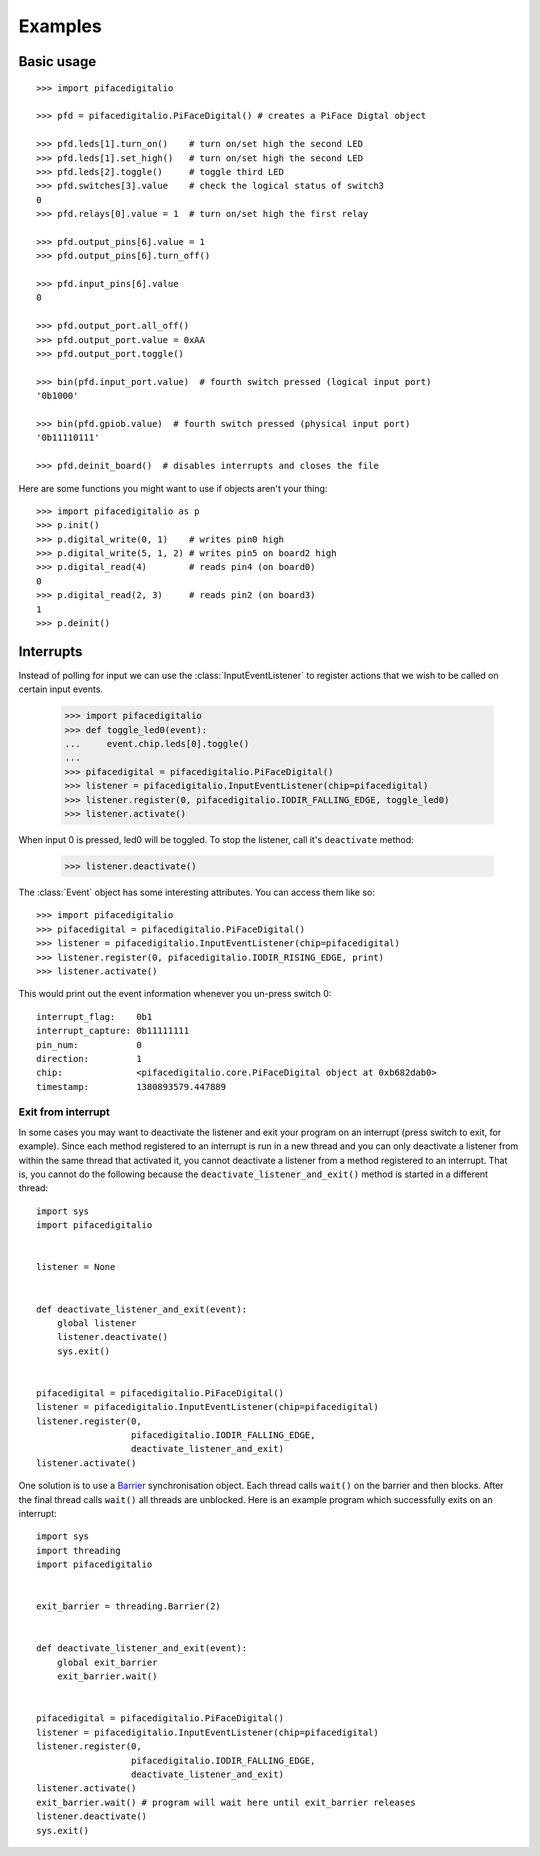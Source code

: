 ########
Examples
########

Basic usage
===========

::

    >>> import pifacedigitalio

    >>> pfd = pifacedigitalio.PiFaceDigital() # creates a PiFace Digtal object

    >>> pfd.leds[1].turn_on()    # turn on/set high the second LED
    >>> pfd.leds[1].set_high()   # turn on/set high the second LED
    >>> pfd.leds[2].toggle()     # toggle third LED
    >>> pfd.switches[3].value    # check the logical status of switch3
    0
    >>> pfd.relays[0].value = 1  # turn on/set high the first relay

    >>> pfd.output_pins[6].value = 1
    >>> pfd.output_pins[6].turn_off()

    >>> pfd.input_pins[6].value
    0

    >>> pfd.output_port.all_off()
    >>> pfd.output_port.value = 0xAA
    >>> pfd.output_port.toggle()

    >>> bin(pfd.input_port.value)  # fourth switch pressed (logical input port)
    '0b1000'

    >>> bin(pfd.gpiob.value)  # fourth switch pressed (physical input port)
    '0b11110111'

    >>> pfd.deinit_board()  # disables interrupts and closes the file

.. note: Inputs are active low on GPIO Port B. This is hidden in software
   unless you inspect the GPIOB register.

Here are some functions you might want to use if objects aren't your thing::

    >>> import pifacedigitalio as p
    >>> p.init()
    >>> p.digital_write(0, 1)    # writes pin0 high
    >>> p.digital_write(5, 1, 2) # writes pin5 on board2 high
    >>> p.digital_read(4)        # reads pin4 (on board0)
    0
    >>> p.digital_read(2, 3)     # reads pin2 (on board3)
    1
    >>> p.deinit()

.. note: These are just wrappers around the PiFaceDigital object.

Interrupts
==========

Instead of polling for input we can use the :class:`InputEventListener` to
register actions that we wish to be called on certain input events.

    >>> import pifacedigitalio
    >>> def toggle_led0(event):
    ...     event.chip.leds[0].toggle()
    ...
    >>> pifacedigital = pifacedigitalio.PiFaceDigital()
    >>> listener = pifacedigitalio.InputEventListener(chip=pifacedigital)
    >>> listener.register(0, pifacedigitalio.IODIR_FALLING_EDGE, toggle_led0)
    >>> listener.activate()

When input 0 is pressed, led0 will be toggled. To stop the listener, call it's
``deactivate`` method:

    >>> listener.deactivate()

The :class:`Event` object has some interesting attributes. You can access them
like so::

    >>> import pifacedigitalio
    >>> pifacedigital = pifacedigitalio.PiFaceDigital()
    >>> listener = pifacedigitalio.InputEventListener(chip=pifacedigital)
    >>> listener.register(0, pifacedigitalio.IODIR_RISING_EDGE, print)
    >>> listener.activate()

This would print out the event information whenever you un-press switch 0::

    interrupt_flag:    0b1
    interrupt_capture: 0b11111111
    pin_num:           0
    direction:         1
    chip:              <pifacedigitalio.core.PiFaceDigital object at 0xb682dab0>
    timestamp:         1380893579.447889


Exit from interrupt
-------------------
In some cases you may want to deactivate the listener and exit your program
on an interrupt (press switch to exit, for example). Since each method
registered to an interrupt is run in a new thread and you can only
deactivate a listener from within the same thread that activated it, you
cannot deactivate a listener from a method registered to an interrupt. That is,
you cannot do the following because the ``deactivate_listener_and_exit()``
method is started in a different thread::

    import sys
    import pifacedigitalio


    listener = None


    def deactivate_listener_and_exit(event):
        global listener
        listener.deactivate()
        sys.exit()


    pifacedigital = pifacedigitalio.PiFaceDigital()
    listener = pifacedigitalio.InputEventListener(chip=pifacedigital)
    listener.register(0,
                      pifacedigitalio.IODIR_FALLING_EDGE,
                      deactivate_listener_and_exit)
    listener.activate()

One solution is to use a `Barrier <https://docs.python.org/3/library/threading.html#barrier-objects>`_ synchronisation object. Each thread calls ``wait()`` on the barrier and
then blocks. After the final thread calls ``wait()`` all threads are unblocked.
Here is an example program which successfully exits on an interrupt::


    import sys
    import threading
    import pifacedigitalio


    exit_barrier = threading.Barrier(2)


    def deactivate_listener_and_exit(event):
        global exit_barrier
        exit_barrier.wait()


    pifacedigital = pifacedigitalio.PiFaceDigital()
    listener = pifacedigitalio.InputEventListener(chip=pifacedigital)
    listener.register(0,
                      pifacedigitalio.IODIR_FALLING_EDGE,
                      deactivate_listener_and_exit)
    listener.activate()
    exit_barrier.wait() # program will wait here until exit_barrier releases
    listener.deactivate()
    sys.exit()
